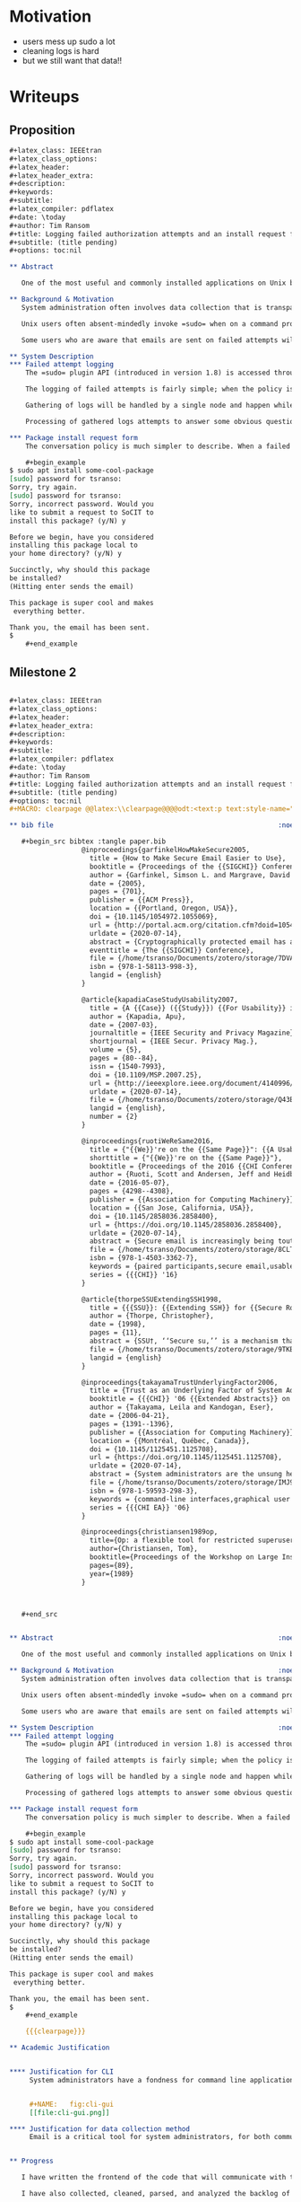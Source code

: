 #+latex_class: article
#+latex_class_options:
#+latex_header:
#+latex_header_extra:
#+description:
#+keywords:
#+subtitle:
#+latex_compiler: pdflatex
#+date: \today
#+author: Tim Ransom
#+STARTUP: hideblocks
#+PROPERTY: header-args:org :comments both :tangle-mode (identity #o444) :mkdirp yes


* Motivation

    - users mess up sudo a lot
    - cleaning logs is hard
    - but we still want that data!!

* Writeups
** Proposition
   #+begin_src org :tangle /tmp/proposition.org
,#+latex_class: IEEEtran
,#+latex_class_options:
,#+latex_header:
,#+latex_header_extra:
,#+description:
,#+keywords:
,#+subtitle:
,#+latex_compiler: pdflatex
,#+date: \today
,#+author: Tim Ransom
,#+title: Logging failed authorization attempts and an install request form using the sudo plugin API
,#+subtitle: (title pending)
,#+options: toc:nil

,** Abstract

   One of the most useful and commonly installed applications on Unix based systems is the utility =sudo=. This application is critical for live maintenance and highly configurable to fit the requirements of any system. In particular =sudo= has implemented a plugin system allows administrators to add their own functionality. We use this API to log the failed attempts of users and produce metrics for administrator review. 

,** Background & Motivation
   System administration often involves data collection that is transparent to the system users. The amount of resources used in the execution of their applications, the times and locations where resources are most accessed, and additional privileges requested for the execution are examples of potentially useful data points. There is a common access point for escalated privileges, namely the =sudo= application. 

   Unix users often absent-mindedly invoke =sudo= when on a command prompt attempting to install software, access files, or use additional resources (eg run a webserver). Many system administrators have enabled an automated email to be sent on a failed attempt but simply ignore the message. The amount of information in each message is too low and difficult to contextualize to warrant the attention of the busy and wonderful systems staff. This motivates an application to aggregate and present this information rather than inundate email with every data point. 

   Some users who are aware that emails are sent on failed attempts will intentionally spam attempts in order to gain the attention of the systems staff. These users are likely to forgo this practice when the time penalty for it is raised. The =sudo= plugin API allows a 'conversation' with the user when a failed login attempt requesting a package install has been parsed. Asking if the user wants to fill out a form can make the user feel more heard in their request and save unneeded emails.

,** System Description
,*** Failed attempt logging
    The =sudo= plugin API (introduced in version 1.8) is accessed through either a compiled dynamic shared object or through statically compiling the policy into the =sudo= binary itself. Testing and deployment of this logging and install form policy will be handled through the shared object route for ease of deployment. 
   
    The logging of failed attempts is fairly simple; when the policy is activated a message is logged and then gathered nightly to be processed. The logging has two possibilities - either in a local, encrypted, temporary file which would be simple to implement or through a dbus access to journald which would be more efficient. 

    Gathering of logs will be handled by a single node and happen while resource requirements are low in order to not bother the users. Frequent gatherings would help prevent data loss and processing of logs is not needed on every gathering.

    Processing of gathered logs attempts to answer some obvious questions. Which commands are most commonly executed with =sudo=? Are some packages requested on certain hardware stacks more than others (ie are GPU related packages being asked for)? Simple questions can be answered with a generated text document, which is packaged in an email and sent to the system administration staff.

,*** Package install request form
    The conversation policy is much simpler to describe. When a failed attempt to use =sudo= to install a package with =apt= or equivalent tool is detected, the conversation is triggered. An example session is shown below, newlines have been added for clarity. The response will be packaged in an email and sent to the systems staff for consideration.

    ,#+begin_example
$ sudo apt install some-cool-package
[sudo] password for tsranso: 
Sorry, try again.
[sudo] password for tsranso: 
Sorry, incorrect password. Would you 
like to submit a request to SoCIT to 
install this package? (y/N) y

Before we begin, have you considered 
installing this package local to 
your home directory? (y/N) y

Succinctly, why should this package 
be installed? 
(Hitting enter sends the email)

This package is super cool and makes
 everything better.

Thank you, the email has been sent.
$
    ,#+end_example
   #+end_src

** Milestone 2
   #+begin_src org :tangle milestone2.org

,#+latex_class: IEEEtran
,#+latex_class_options:
,#+latex_header:
,#+latex_header_extra:
,#+description:
,#+keywords:
,#+subtitle:
,#+latex_compiler: pdflatex
,#+date: \today
,#+author: Tim Ransom
,#+title: Logging failed authorization attempts and an install request form using the sudo plugin API (milestone)
,#+subtitle: (title pending)
,#+options: toc:nil
,#+MACRO: clearpage @@latex:\\clearpage@@@@odt:<text:p text:style-name="PageBreak"/>@@

,** bib file                                                        :noexport:

   ,#+begin_src bibtex :tangle paper.bib
                  @inproceedings{garfinkelHowMakeSecure2005,
                    title = {How to Make Secure Email Easier to Use},
                    booktitle = {Proceedings of the {{SIGCHI}} Conference on {{Human}} Factors in Computing Systems  - {{CHI}} '05},
                    author = {Garfinkel, Simson L. and Margrave, David and Schiller, Jeffrey I. and Nordlander, Erik and Miller, Robert C.},
                    date = {2005},
                    pages = {701},
                    publisher = {{ACM Press}},
                    location = {{Portland, Oregon, USA}},
                    doi = {10.1145/1054972.1055069},
                    url = {http://portal.acm.org/citation.cfm?doid=1054972.1055069},
                    urldate = {2020-07-14},
                    abstract = {Cryptographically protected email has a justly deserved reputation of being difficult to use. Based on an analysis of the PEM, PGP and S/MIME standards and a survey of 470 merchants who sell products on Amazon.com, we argue that the vast majority of Internet users can start enjoying digitally signed email today. We present suggestions for the use of digitally signed mail in e-commerce and simple modifications to webmail systems that would significantly increase integrity, privacy and authorship guarantees that those systems make. We then show how to use the S/MIME standard to extend such protections Internet-wide. Finally, we argue that software vendors must make minor changes to the way that mail clients store email before unsophisticated users can safely handle mail that is sealed with encryption.},
                    eventtitle = {The {{SIGCHI}} Conference},
                    file = {/home/tsranso/Documents/zotero/storage/7DVA5S4W/Garfinkel et al. - 2005 - How to make secure email easier to use.pdf},
                    isbn = {978-1-58113-998-3},
                    langid = {english}
                  }

                  @article{kapadiaCaseStudyUsability2007,
                    title = {A {{Case}} ({{Study}}) {{For Usability}} in {{Secure Email Communication}}},
                    author = {Kapadia, Apu},
                    date = {2007-03},
                    journaltitle = {IEEE Security and Privacy Magazine},
                    shortjournal = {IEEE Secur. Privacy Mag.},
                    volume = {5},
                    pages = {80--84},
                    issn = {1540-7993},
                    doi = {10.1109/MSP.2007.25},
                    url = {http://ieeexplore.ieee.org/document/4140996/},
                    urldate = {2020-07-14},
                    file = {/home/tsranso/Documents/zotero/storage/Q43BHN7Q/Kapadia - 2007 - A Case (Study) For Usability in Secure Email Commu.pdf},
                    langid = {english},
                    number = {2}
                  }

                  @inproceedings{ruotiWeReSame2016,
                    title = {"{{We}}'re on the {{Same Page}}": {{A Usability Study}} of {{Secure Email Using Pairs}} of {{Novice Users}}},
                    shorttitle = {"{{We}}'re on the {{Same Page}}"},
                    booktitle = {Proceedings of the 2016 {{CHI Conference}} on {{Human Factors}} in {{Computing Systems}}},
                    author = {Ruoti, Scott and Andersen, Jeff and Heidbrink, Scott and O'Neill, Mark and Vaziripour, Elham and Wu, Justin and Zappala, Daniel and Seamons, Kent},
                    date = {2016-05-07},
                    pages = {4298--4308},
                    publisher = {{Association for Computing Machinery}},
                    location = {{San Jose, California, USA}},
                    doi = {10.1145/2858036.2858400},
                    url = {https://doi.org/10.1145/2858036.2858400},
                    urldate = {2020-07-14},
                    abstract = {Secure email is increasingly being touted as usable by novice users, with a push for adoption based on recent concerns about government surveillance. To determine whether secure email is ready for grassroots adoption, we employ a laboratory user study that recruits pairs of novice users to install and use several of the latest systems to exchange secure messages. We present both quantitative and qualitative results from 25 pairs of novice users as they use Pwm, Tutanota, and Virtru. Participants report being more at ease with this type of study and better able to cope with mistakes since both participants are "on the same page". We find that users prefer integrated solutions over depot-based solutions, and that tutorials are important in helping first-time users. Hiding the details of how a secure email system provides security can lead to a lack of trust in the system. Participants expressed a desire to use secure email, but few wanted to use it regularly and most were unsure of when they might use it.},
                    file = {/home/tsranso/Documents/zotero/storage/8CLT8H66/Ruoti et al. - 2016 - We're on the Same Page A Usability Study of Sec.pdf},
                    isbn = {978-1-4503-3362-7},
                    keywords = {paired participants,secure email,usable security,user study},
                    series = {{{CHI}} '16}
                  }

                  @article{thorpeSSUExtendingSSH1998,
                    title = {{{SSU}}: {{Extending SSH}} for {{Secure Root Administration}}},
                    author = {Thorpe, Christopher},
                    date = {1998},
                    pages = {11},
                    abstract = {SSU†, ‘‘Secure su,’’ is a mechanism that uses SSH [Ylonen] to provide the security for distributing access to privileged operations. Its features include both shell or per-command access, a password for each user that is distinct from the login password and easily changed, and high portability. By installing SSU, administrators build a solid infrastructure for using SSH for improving security in other areas, such as file distribution and revision control.},
                    file = {/home/tsranso/Documents/zotero/storage/9TKBUWTG/Thorpe - 1998 - SSU Extending SSH for Secure Root Administration.pdf},
                    langid = {english}
                  }

                  @inproceedings{takayamaTrustUnderlyingFactor2006,
                    title = {Trust as an Underlying Factor of System Administrator Interface Choice},
                    booktitle = {{{CHI}} '06 {{Extended Abstracts}} on {{Human Factors}} in {{Computing Systems}}},
                    author = {Takayama, Leila and Kandogan, Eser},
                    date = {2006-04-21},
                    pages = {1391--1396},
                    publisher = {{Association for Computing Machinery}},
                    location = {{Montréal, Québec, Canada}},
                    doi = {10.1145/1125451.1125708},
                    url = {https://doi.org/10.1145/1125451.1125708},
                    urldate = {2020-07-14},
                    abstract = {System administrators are the unsung heroes of the information age, working behind the scenes to configure, maintain, and troubleshoot the computer infrastructure that underlies much of modern life. While Graphical User Interfaces (GUIs) are being offered as system administration tools, they mostly continue to use Command-Line Interfaces (CLIs). Based on an extensive survey of system administrators, we provide insights regarding this preference, analyze why many of these power users perceive CLIs as more effective than GUIs, and discuss findings as supported by observations from our parallel field studies. Our analysis indicates that cognition-based trust and monitoring play major roles in the interface preference for CLIs vs. GUIs. We also propose next steps for further exploration of trust in human-computer interfaces.},
                    file = {/home/tsranso/Documents/zotero/storage/IMJ9ABFV/Takayama and Kandogan - 2006 - Trust as an underlying factor of system administra.pdf},
                    isbn = {978-1-59593-298-3},
                    keywords = {command-line interfaces,graphical user interfaces,system administration,trust},
                    series = {{{CHI EA}} '06}
                  }

                  @inproceedings{christiansen1989op,
                    title={Op: a flexible tool for restricted superuser access},
                    author={Christiansen, Tom},
                    booktitle={Proceedings of the Workshop on Large Installation Systems Administration III (USENIX Association: Berkeley, CA)},
                    pages={89},
                    year={1989}
                  }



   ,#+end_src


,** Abstract                                                        :noexport:

   One of the most useful and commonly installed applications on Unix based systems is the utility =sudo=. This application is critical for live maintenance and highly configurable to fit the requirements of any system. In particular =sudo= has implemented a plugin system allows administrators to add their own functionality. We use this API to log the failed attempts of users and produce metrics for administrator review. 

,** Background & Motivation                                         :noexport:
   System administration often involves data collection that is transparent to the system users. The amount of resources used in the execution of their applications, the times and locations where resources are most accessed, and additional privileges requested for the execution are examples of potentially useful data points. There is a common access point for escalated privileges, namely the =sudo= application. 

   Unix users often absent-mindedly invoke =sudo= when on a command prompt attempting to install software, access files, or use additional resources (eg run a webserver). Many system administrators have enabled an automated email to be sent on a failed attempt but simply ignore the message. The amount of information in each message is too low and difficult to contextualize to warrant the attention of the busy and wonderful systems staff. This motivates an application to aggregate and present this information rather than inundate email with every data point. 

   Some users who are aware that emails are sent on failed attempts will intentionally spam attempts in order to gain the attention of the systems staff. These users are likely to forgo this practice when the time penalty for it is raised. The =sudo= plugin API allows a 'conversation' with the user when a failed login attempt requesting a package install has been parsed. Asking if the user wants to fill out a form can make the user feel more heard in their request and save unneeded emails.

,** System Description                                              :noexport:
,*** Failed attempt logging
    The =sudo= plugin API (introduced in version 1.8) is accessed through either a compiled dynamic shared object or through statically compiling the policy into the =sudo= binary itself. Testing and deployment of this logging and install form policy will be handled through the shared object route for ease of deployment. 
   
    The logging of failed attempts is fairly simple; when the policy is activated a message is logged and then gathered nightly to be processed. The logging has two possibilities - either in a local, encrypted, temporary file which would be simple to implement or through a dbus access to journald which would be more efficient. 

    Gathering of logs will be handled by a single node and happen while resource requirements are low in order to not bother the users. Frequent gatherings would help prevent data loss and processing of logs is not needed on every gathering.

    Processing of gathered logs attempts to answer some obvious questions. Which commands are most commonly executed with =sudo=? Are some packages requested on certain hardware stacks more than others (ie are GPU related packages being asked for)? Simple questions can be answered with a generated text document, which is packaged in an email and sent to the system administration staff.

,*** Package install request form
    The conversation policy is much simpler to describe. When a failed attempt to use =sudo= to install a package with =apt= or equivalent tool is detected, the conversation is triggered. An example session is shown below, newlines have been added for clarity. The response will be packaged in an email and sent to the systems staff for consideration.

    ,#+begin_example
$ sudo apt install some-cool-package
[sudo] password for tsranso: 
Sorry, try again.
[sudo] password for tsranso: 
Sorry, incorrect password. Would you 
like to submit a request to SoCIT to 
install this package? (y/N) y

Before we begin, have you considered 
installing this package local to 
your home directory? (y/N) y

Succinctly, why should this package 
be installed? 
(Hitting enter sends the email)

This package is super cool and makes
 everything better.

Thank you, the email has been sent.
$
    ,#+end_example

    {{{clearpage}}}

,** Academic Justification


,**** Justification for CLI
     System administrators have a fondness for command line applications. Takayama et al found that CLI interfaces significantly outrank GUI interfaces in trustworthiness, reliability, robustness, accuracy, and likeability cite:takayamaTrustUnderlyingFactor2006. These results are shown in figure [[fig:cli-gui]], and show that the general trend of system administrators favoring CLI. This gives us motivation to stick to the traditional text based interface for the development of our sudo plugin. Historical alternatives to Cortisans sudo such as Yahoo's ssu cite:thorpeSSUExtendingSSH1998 or Tom Christiansen's op cite:christiansen1989op also featured command line based interfaces despite the prevelance of GUI's at their respective times of development and adoption.


     ,#+NAME:   fig:cli-gui
     [[file:cli-gui.png]]

,**** Justification for data collection method
     Email is a critical tool for system administrators, for both communication with users and with aggrigating and reporting system information. Look no further than the immense amount of work cite:ruotiWeReSame2016,garfinkelHowMakeSecure2005,kapadiaCaseStudyUsability2007 already present in the security of these messages for their importance to system administrators and the world at large. 


,** Progress

   I have written the frontend of the code that will communicate with the user. The source code for this can be found at the end of this document in the appendix. This also parses their justification for request to a system command to send the email. This format has been tested on the ada machines part of the SoC public lab. This program will be invoked by the sudo plugin, or integrated into the sudo API. 

   I have also collected, cleaned, parsed, and analyzed the backlog of fail authorization attempts from my Clemon email account. This generated a database of about 1200 attempts to generate past reports from. Of which over 500 include attempts to use the advanced package tool. Graphs of this data have not been generated but the entries are prepared.

   There are a small number of 'moving parts' in this plugin, so the testing primarily consists of witnessing the functionality of the code. Some safety measures are put in place to ensure obvious issues like lack of data do not cause problems; however it should be noted that this application while useful is not necessary for the function of the system. For this reason the testing will be limited to good coding standards rather than full verification and validation required for needed features.

,** Challenges
   
   The sudo API (like many open source projects) lacks clear documentation to specify an entry point for writing a plugin. The script for information gathering is complete but the invocation as a sudo hook has yet to be added. It is likely this will be the most difficult part of this project as the example plugins in the mercurial repository are tightly coupled with the sudo source code. 

,** Bibliography
   bibliographystyle:unsrt
   bibliography:paper.bib

,** Appendix

,*** Frontend source code
    ,#+begin_src C :tangle /tmp/form.c
#include <stdio.h>
#include <ctype.h>
#include <stdlib.h>
#include <string.h>

int ask_yn_question(char * question) {
  
  char answer[8]; // memory is cheap, spring for the extra few bytes for extra cache speed ;)
  printf("%s (yN) ", question);
  scanf("%s", &answer);
  
  // for ( ; *answer; ++answer) *answer = tolower(*answer);
  for(int i = 0; answer[i]; i++){
    answer[i] = tolower(answer[i]);
  }
  
  return strcmp(answer, "yes") || strcmp(answer, "y");
}

int get_install_justification(char * justification) {
  printf("Succinctly, why should this package be installed?\n");
  printf("(Hitting enter sends the email, C-c to quit, you have one tweet of space (280 chars))\n\n");
  scanf("%s", justification);
}

int send_request_email(char * justification) {
  // the user gets 280 characters, the command needs 60
  char mail_command[340] = "mail -s 'request for program install' tsranso@clemson.edu <<< '"; 
  
  strcat(mail_command, justification);
  strcat(mail_command, "'");
  printf("%s\n", mail_command);
  printf("email, has been sent :)\n");
  return 0;
}

int main(){
  int response;
  response = 
    ask_yn_question("Would you like to submit a request to SoCIT to install this package?");
  if (!response) exit(0);

  response = ask_yn_question("Before we begin, have you considered \
installing this package local to your home directory?");
  if (!response) exit(0);

  char justification[280]; // the length of one tweet
  get_install_justification(justification);

  return send_request_email(justification);
}
    ,#+end_src

,*** Sending an email with bash
    ,#+begin_src bash :dir /ssh:access:/home/tsranso
mail -s 'test message subject' tsranso@clemson.edu <<< 'message body'
    ,#+end_src


   #+end_src

** Final Paper

   #+begin_src org :comments link :tangle paper.org :tangle-mode (identity #o600)
,#+latex_class: acmart
,#+latex_class_options: [sigplan,screen]
,#+latex_header:
,#+latex_header_extra:
,#+description:
,#+keywords:
,#+subtitle:
,#+latex_compiler: pdflatex
,#+date: \today
,#+title: Sudo log scraping daemon and request form
,#+options: toc:nil title:nil author:nil
,#+MACRO: color @@html:<span style="color: $1">$2</span>@@@@latex:\textcolor{$1}{$2}@@@@odt:<text:span text:style-name="$1">$2</text:span>@@
,#+MACRO: comment

,#+begin_export latex
\begin{abstract}

  Interactions of the users with the system itself can be an excellent source of knowledge regarding their requirements and desires. The sudo utility is a widely adopted permission authorization utility, included on the vast majority of Unix and Unix-like operating systems. In this work we extend the sudo application to include a front facing request form for application installation and scrape sudo logs to present information to the system administrators in a way that is easy to interpret, parse, and extend.
  
\end{abstract}

\author{Tim Ransom}
\email{tsranso@clemson.edu}
\affiliation{
  \institution{Clemson University}
  \city{Clemson}
  \state{South Carolina}
}
\maketitle
,#+end_export
,* Introduction

  System administration is a tedious and often difficult career within the information technology sector. Typical bureaucratic issues such as under-funding, understaffing, overextending are common sights for sysadmins, leading many to judiciously allocate their time to the most critical issues of the day. For this reason many sysadmins automate every process they can, gathering latent information into aggrigated forms for explicit review is a valuable use of time for a systems department. We have produced a system to procure, process, and present data regarding what users are trying to install (without permission).

,* Background
,** Privilege escalation applications

   Over the years there have been many applications and systems to manage user privileges over a system. Some implementations of note include Yahoo's ssu application cite:thorpeSSUExtendingSSH1998, userv from the GNU project cite:UservUserServices and recently doas from the OpenBSD community cite:holsteinNholsteinOpenDoas2020. Sudo has become the standard application as it fits the vast majority of administration needs, is stable, and has been in circulation since 1980.

   As all of these applications allow for users to cause damage to the system they all share a focus on the security of their code. Sudo has implemented a plugin system to allow users to extend to fit their use cases cite:SudoSCALE9xPdf
,** Linux logging systems

   Linux has two logging systems in common use, often running concurrently. Journald is the modern logging option being a part of the systemd infrastructure. It typically stores it logs in a compressed binary format that is accessed by the journalctl utility. The syslog logging system is significantly older than journald and store it's logs as plaintext files which are then compressed once a significant amount has been accumulated. 

   Sudo makes heavy use of the syslog logging option, likely because it predates journald by several decades, is well integrated into standard C libraries, and is a well adopted convention. Logs output by syslog invocations are typically output to the =/var/log= directory, and modern sudo releases are printing specifically to =/var/log/auth= as specified in it's default configuration.

,** Sysadmin preferences

   System administrators have a deep appreciation for command line applications. They consistently race higher than graphical interfaces in terms of trustworthiness, reliability, robustness, accuracy, and likability cite:takayamaTrustUnderlyingFactor2006. These results are shown in figure [[fig:cli-gui]], and show a general trend of system administrators favoring command line. In particular we would like to draw attention to the robustness and reliability results. Being able to quickly rework existing tools to answer new questions is a hallmark of effective sysadmins, which is the direct application of robust/reliable applications.

     ,#+NAME:   fig:cli-gui
     [[file:cli-gui.png]]

     For similar reasons to command line interfaces, email is often a tool of choice for administrators. In addition to the direct line of communication to users it provides email is very commonly applied to produce system health reports generated by remote scripts. These plaintext messages can be processed with the same tools as any other text analyzer. 

,* Development goals
  
,** Ease of Use and Extension
   In order to be a genuinely useful tool, it must operate mostly independent of administrator action. There is a bounty of thoroughly tested and trusted applications to construct our application from, and the source code can be constructed from commonly understood tools should it need modified. Documentation is included as part of the literate programming style to aid an administrator understand the inner workings without an elder sage to help them.

,** Ease of Integration and Deployment
   
   Scripts and daemons of all sizes include install scripts that place executable in known locations and verify library locations. We include one as well, which is integrated into the literate document described further in section [[*Literate style programming]].

,* Methodology and Design

,** Client server design
   
   For our purposes the server is just any computer able to connect via ssh to all the machines to be monitored. The logs are pulled from the client machines over an ssh command and collated into a plaintext file for database storage. Security of the logs is relegated to the file permissions of ordinary Unix systems - the administrator may share the file if they choose but they must change the permissions themselves.
   
   The clients here have a small utility copied into any directory in the global =$PATH= variable which we have named =socit-request-form=. This asks the user two questions: (1) if they would like to request some software to be installed and (2) if they have attempted to install this package locally. These questions are to establish that the user is aware of what they are doing and have at least thought about an alternative to use their requested software without needing assistance. A micro change to the sudoers plugin has also been made; such that when a failed sudo attempt is processed the system tells the user about the existence of the =socit-request-form=. We are attempting to illuminate the appropriate steps to installing or requesting software without opening these utilities to abuse.

,** A preference for standard tools

   For the log gathering, there is a preference to use commonly installed tools from the Ubuntu repositories. It is not a far stretch to say that the utilities =ssh= and =grep= are installed, which are the only two tools (with some shell piping) required to gather the logs over the network. Once the report is generated there is one final call to =mail= to send the message to the =socit@clemson.edu= mailing list.

   While scripting languages like shell can often be the best tool for collecting and organizing text, data processing is increasingly being done in Python. Note that all text processing could be done in a combination of awk and sed, but Python is currently a more used language and has powerful functional features such as filter and map.

   The C programming language was chosen to implement the application install request form. This is not an application that users need to see the inner workings of and produces a small binary size to minimize network copy time and disk usage. The compilation and distribution of this executable is handled as part of the shell installation script.
   
,* Implementation
,** Literate style programming
   
   Literate programming cite:knuthLiterateProgramming1984 has quitely been resurgent in computer science literature in the last few years cite:keryStoryNotebookExploratory2018. Advantages of the literate style include integrated documentation in plain (not source code) language, inter-language interoperability, and critically for our application - reproducibility cite:schulte_MultiLanguageComputingEnvironment2012. We make use of the same org mode emacs package described in the work by Schulte et al in order to leverage these advantages and neatly describe the process of constructing the project. (In fact this very document is part of that org mode file.)

,** Platform notes
   This application is directly intended for the School of Computing at Clemson University. As such the target platform is the long term support version 18.04 of Ubuntu, this informs us to the location of logs, the content of log entries, and the supported build options for the application install request form. The sudo install on our School of Computing machines is generally standard, version 1.8.16, with the one notable exception of an additional PAM module to enable two factor authentication. 

,* Results

  The source code (in the lovely literate style) can be cloned from a git repository at https://github.com/ransomts/6240.git, note that this does not include the backlog of Clemson user data. The output of the described system is quoted below, we present a section of the generated package install report that is emailed to the system administration and a sample interaction with the package install request form. 

  As with any software project, there should be a mention of the efficiency and possible bottlenecks in the developed systems. As the logs are accumulated over time on the server, the Python script to generate the report will eventually slow down. However this would require several orders of magnitude more logs than is reasonable to be generated by the users of the School of Computing hardware.

,** Display section of generated email

   Below is an excerpt from the report generated by the Python script. Initial data was mined from the backlog of emails sent by sudo from 2018-2020. There are several classes of machines in use with different hardware stacks at Clemson. Being able to determine which packages are being requested for each class is a useful data set for staff to determine what to focus on.
   
   ,#+begin_verse
  total logs: 1244
  requests for installs: 416

  Most requested packages for all machines
  Most requested logs, and how many times they were asked for:
  [['xz-utils', 9], ['software-properties-common', 9], ['build-essential', 10], ['atom', 10], ['zip', 12], ['unzip', 22]]

  Most requested packages for machine class joey
  Most requested logs, and how many times they were asked for:
  [['build-essential', 5], ['zip', 5], ['software-properties-common', 5], ['valgrind', 6], ['er.run', 6], ['unzip', 15]]
   ,#+end_verse
,** Sudo error message addition

   ,#+begin_verse
tsranso-ubuntu-vm 18:29 ~$ sudo ls /root
Password: 
Sorry, try again.
Password: 
Sorry, try again.
Password: 
sudo: 3 incorrect password attempts, if you would like to request additional resources email socit@clemson.edu or run the command 'socit-request-form'
   ,#+end_verse

,** Display conversation session with user

   ,#+begin_verse
tsranso-ubuntu-vm 17:20 ~$ socit-request-form 
Would you like to submit a request to SoCIT to install this package? (yN) y
Before we begin, have you considered installing this package local to your home directory? (yN) y
Succinctly, why should this package be installed?
(Hitting enter sends the email, C-c to quit, you have one tweet of space (280 chars))

This package is super cool
email, has been sent :)
tsranso-ubuntu-vm 17:20 ~$ 
   ,#+end_verse

,* Conclusions
  We have produced a small bit of source code to aid in a common task for system administrators - keeping up with the user requested packages to install. We note the current state of system administration as a combination of pipelining stable packages and leveraging modern python data processing to archive this. In addition there is a sizable amount of literature on the use of CLI interfaces in system administration  contexts and literate programming to justify our choice in implementation. To end we would like to quote the fourth entry in the Unix philosophy presented by Doug McIlroy cite:BSTJ57JulyAugust1978: "Use tools in preference to unskilled help to lighten a programming task, even if you have to detour to build the tools and expect to throw some of them out after you've finished using them."

,* Bibliography

   bibliographystyle:ACM-Reference-Format
   bibliography:~/Documents/references.bib

,* bib file                                                         :noexport:

   ,#+begin_src bibtex :tangle paper.bib
                  @inproceedings{garfinkelHowMakeSecure2005,
                    title = {How to Make Secure Email Easier to Use},
                    booktitle = {Proceedings of the {{SIGCHI}} Conference on {{Human}} Factors in Computing Systems  - {{CHI}} '05},
                    author = {Garfinkel, Simson L. and Margrave, David and Schiller, Jeffrey I. and Nordlander, Erik and Miller, Robert C.},
                    date = {2005},
                    pages = {701},
                    publisher = {{ACM Press}},
                    location = {{Portland, Oregon, USA}},
                    doi = {10.1145/1054972.1055069},
                    url = {http://portal.acm.org/citation.cfm?doid=1054972.1055069},
                    urldate = {2020-07-14},
                    abstract = {Cryptographically protected email has a justly deserved reputation of being difficult to use. Based on an analysis of the PEM, PGP and S/MIME standards and a survey of 470 merchants who sell products on Amazon.com, we argue that the vast majority of Internet users can start enjoying digitally signed email today. We present suggestions for the use of digitally signed mail in e-commerce and simple modifications to webmail systems that would significantly increase integrity, privacy and authorship guarantees that those systems make. We then show how to use the S/MIME standard to extend such protections Internet-wide. Finally, we argue that software vendors must make minor changes to the way that mail clients store email before unsophisticated users can safely handle mail that is sealed with encryption.},
                    eventtitle = {The {{SIGCHI}} Conference},
                    file = {/home/tsranso/Documents/zotero/storage/7DVA5S4W/Garfinkel et al. - 2005 - How to make secure email easier to use.pdf},
                    isbn = {978-1-58113-998-3},
                    langid = {english}
                  }

                  @article{kapadiaCaseStudyUsability2007,
                    title = {A {{Case}} ({{Study}}) {{For Usability}} in {{Secure Email Communication}}},
                    author = {Kapadia, Apu},
                    date = {2007-03},
                    journaltitle = {IEEE Security and Privacy Magazine},
                    shortjournal = {IEEE Secur. Privacy Mag.},
                    volume = {5},
                    pages = {80--84},
                    issn = {1540-7993},
                    doi = {10.1109/MSP.2007.25},
                    url = {http://ieeexplore.ieee.org/document/4140996/},
                    urldate = {2020-07-14},
                    file = {/home/tsranso/Documents/zotero/storage/Q43BHN7Q/Kapadia - 2007 - A Case (Study) For Usability in Secure Email Commu.pdf},
                    langid = {english},
                    number = {2}
                  }

                  @inproceedings{ruotiWeReSame2016,
                    title = {"{{We}}'re on the {{Same Page}}": {{A Usability Study}} of {{Secure Email Using Pairs}} of {{Novice Users}}},
                    shorttitle = {"{{We}}'re on the {{Same Page}}"},
                    booktitle = {Proceedings of the 2016 {{CHI Conference}} on {{Human Factors}} in {{Computing Systems}}},
                    author = {Ruoti, Scott and Andersen, Jeff and Heidbrink, Scott and O'Neill, Mark and Vaziripour, Elham and Wu, Justin and Zappala, Daniel and Seamons, Kent},
                    date = {2016-05-07},
                    pages = {4298--4308},
                    publisher = {{Association for Computing Machinery}},
                    location = {{San Jose, California, USA}},
                    doi = {10.1145/2858036.2858400},
                    url = {https://doi.org/10.1145/2858036.2858400},
                    urldate = {2020-07-14},
                    abstract = {Secure email is increasingly being touted as usable by novice users, with a push for adoption based on recent concerns about government surveillance. To determine whether secure email is ready for grassroots adoption, we employ a laboratory user study that recruits pairs of novice users to install and use several of the latest systems to exchange secure messages. We present both quantitative and qualitative results from 25 pairs of novice users as they use Pwm, Tutanota, and Virtru. Participants report being more at ease with this type of study and better able to cope with mistakes since both participants are "on the same page". We find that users prefer integrated solutions over depot-based solutions, and that tutorials are important in helping first-time users. Hiding the details of how a secure email system provides security can lead to a lack of trust in the system. Participants expressed a desire to use secure email, but few wanted to use it regularly and most were unsure of when they might use it.},
                    file = {/home/tsranso/Documents/zotero/storage/8CLT8H66/Ruoti et al. - 2016 - We're on the Same Page A Usability Study of Sec.pdf},
                    isbn = {978-1-4503-3362-7},
                    keywords = {paired participants,secure email,usable security,user study},
                    series = {{{CHI}} '16}
                  }

                  @article{thorpeSSUExtendingSSH1998,
                    title = {{{SSU}}: {{Extending SSH}} for {{Secure Root Administration}}},
                    author = {Thorpe, Christopher},
                    date = {1998},
                    pages = {11},
                    abstract = {SSU†, ‘‘Secure su,’’ is a mechanism that uses SSH [Ylonen] to provide the security for distributing access to privileged operations. Its features include both shell or per-command access, a password for each user that is distinct from the login password and easily changed, and high portability. By installing SSU, administrators build a solid infrastructure for using SSH for improving security in other areas, such as file distribution and revision control.},
                    file = {/home/tsranso/Documents/zotero/storage/9TKBUWTG/Thorpe - 1998 - SSU Extending SSH for Secure Root Administration.pdf},
                    langid = {english}
                  }

                  @inproceedings{takayamaTrustUnderlyingFactor2006,
                    title = {Trust as an Underlying Factor of System Administrator Interface Choice},
                    booktitle = {{{CHI}} '06 {{Extended Abstracts}} on {{Human Factors}} in {{Computing Systems}}},
                    author = {Takayama, Leila and Kandogan, Eser},
                    date = {2006-04-21},
                    pages = {1391--1396},
                    publisher = {{Association for Computing Machinery}},
                    location = {{Montréal, Québec, Canada}},
                    doi = {10.1145/1125451.1125708},
                    url = {https://doi.org/10.1145/1125451.1125708},
                    urldate = {2020-07-14},
                    abstract = {System administrators are the unsung heroes of the information age, working behind the scenes to configure, maintain, and troubleshoot the computer infrastructure that underlies much of modern life. While Graphical User Interfaces (GUIs) are being offered as system administration tools, they mostly continue to use Command-Line Interfaces (CLIs). Based on an extensive survey of system administrators, we provide insights regarding this preference, analyze why many of these power users perceive CLIs as more effective than GUIs, and discuss findings as supported by observations from our parallel field studies. Our analysis indicates that cognition-based trust and monitoring play major roles in the interface preference for CLIs vs. GUIs. We also propose next steps for further exploration of trust in human-computer interfaces.},
                    file = {/home/tsranso/Documents/zotero/storage/IMJ9ABFV/Takayama and Kandogan - 2006 - Trust as an underlying factor of system administra.pdf},
                    isbn = {978-1-59593-298-3},
                    keywords = {command-line interfaces,graphical user interfaces,system administration,trust},
                    series = {{{CHI EA}} '06}
                  }

                  @inproceedings{christiansen1989op,
                    title={Op: a flexible tool for restricted superuser access},
                    author={Christiansen, Tom},
                    booktitle={Proceedings of the Workshop on Large Installation Systems Administration III (USENIX Association: Berkeley, CA)},
                    pages={89},
                    year={1989}
                  }



   ,#+end_src
   #+end_src

* Initial Data

This has been scraped from my email logs of sudo requests, courtesy of mbsync which I use to locally work with my gmail maildirs.

  #+name: raw-data
  #+begin_src bash :results drawer
grep -r COMMAND ~/.emacs.d/Maildir/tsranso/Automated/security\ information/cur/ > /home/tsranso/sudo-logs/log-db.cur
  #+end_src

* Client code

  Code that is run on the client machine is very minimal. The sudo logs already have what we want but we do want to give them a little [[*socit request form][utility]] to email easier and [[*Sudo policy modification][modify the sudo failure prompt]] to tell them about it.

** Client code
   
*** Sudo policy modification

A small edit has been made to the sudo plugin [[file:sudo/plugins/sudoers/logging.c::"%u incorrect password attempts, if you would like to request additional resources email socit@clemson.edu or run the command 'socit-request-form'", tries), tries));][sudoers]]. This source tree can be installed with the traditional ./configure && make -j && sudo make install to try out. Note that the executable is installed to [[/usr/local/bin/]] so verify it's the correct sudo executable you want.

*** socit request form

    We do not have as strict of security needs as the official sudo repo, so an external executable to communicate with the user is sufficient.

**** source code

   #+begin_src C :tangle socit-request-form.c
#include <stdio.h>
#include <ctype.h>
#include <stdlib.h>
#include <string.h>

int ask_yn_question(char * question) {
  
  char answer[3]; // memory is cheap, spring for the extra two bytes
  printf("%s (yN) ", question);
  scanf("%s", &answer);
  
  // for ( ; *answer; ++answer) *answer = tolower(*answer);
  for(int i = 0; answer[i]; i++){
    answer[i] = tolower(answer[i]);
  }
  
  return strcmp(answer, "yes") || strcmp(answer, "y");
}

int get_install_justification(char * justification) {
  printf("Succinctly, why should this package be installed?\n");
  printf("(Hitting enter sends the email, C-c to quit, you have one tweet of space (280 chars))\n\n");
  scanf("%s", justification);
}

int send_request_email(char * justification) {
  // the user gets 280 characters, the command needs 60
  char mail_command[340] = "mail -s 'request for program install' socit@clemson.edu <<< '"; 
  
  // strcpy(mail_command, "mail -s 'request for program install' socit@clemson.edu <<< ");
  strcat(mail_command, justification);
  strcat(mail_command, "'");
  // printf("%s\n", mail_command);
  int status = system(mail_command);
  printf("email, has been sent :)\n");
  return status;
}

int main(){
  int response;
  response = ask_yn_question("Would you like to submit a request to SoCIT to install this package?");
  //printf("%d\n", response);
  // if (response != 0) exit(0);

  response = ask_yn_question("Before we begin, have you considered installing this package local to your home directory?");
  //printf("%d\n", response);
  /// if (response != 0) exit(0);

  char justification[280]; // the length of one tweet
  get_install_justification(justification);

  return send_request_email(justification);
}
   #+end_src

**** Deployment

     Be sure to tangle first

   #+begin_src bash :dir /sudo:: :tangle deploy-form.sh
gcc socit-request-form.c -o socit-request-form
cp socit-request-form 
chmod a+x /usr/local/bin/socit-request-form
rm socit-request-form
echo 'finished'
   #+end_src

   #+RESULTS:
   : finished

** Collect sudo logs
Sudo is already logging the failed attempts and what the users were trying to do.

[[file:/var/log/auth.log::Jul 20 11:45:20 tsranso-ubuntu-vm sudo: tsranso : 3 incorrect password attempts ; TTY=pts/0 ; PWD=/var/log ; USER=root ; COMMAND=/usr/bin/ls][an example log entry]]

Note that when the server asks the machines for their sudo logs they are prefaced with the machine name.

This is the section of code that is sent over an ssh request to gather the logs, cross check with [[collection-log][collection-log]] to verify use case.

  #+begin_src bash :results output
echo 'not_my_real_password' | sudo -S grep 'sudo' /var/log/auth.log* 2>/dev/null
  #+end_src

* Sever daemon

** Server code
*** Collect logs and add to database
    
  #+name: collection-log
  #+begin_src bash :results output :tangle ransom-pull-logs-mail-report.sh :shebang /bin/bash
db_file=/home/tsranso/sudo-logs/log-db.cur
tims_password=not_really_my_password

if [ -f $db_file ]; then
    cat log-db* > log-db-archive
fi

function ask_machines() {
    for i in $(seq 1 18); do ssh ada$i     "echo $tims_password | sudo -S grep 'sudo' /var/log/auth.log* 2>/dev/null"; done
    for i in $(seq 1 35); do ssh babbage$i "echo $tims_password | sudo -S grep 'sudo' /var/log/auth.log* 2>/dev/null"; done
    for i in $(seq 1 21); do ssh joey$i    "echo $tims_password | sudo -S grep 'sudo' /var/log/auth.log* 2>/dev/null"; done
    for i in $(seq 1 20); do ssh cerf$i    "echo $tims_password | sudo -S grep 'sudo' /var/log/auth.log* 2>/dev/null"; done
    for i in $(seq 1 5);  do ssh titan$i   "echo $tims_password | sudo -S grep 'sudo' /var/log/auth.log* 2>/dev/null"; done
}

function add_logs_to_db () {
    ask_machines | grep -e 'user NOT in sudoers' -e 'install' >> $db_file
}

add_logs_to_db

mail -s 'sudo report' tsranso@clemson.edu < $(python3 parse-sudo-db.py)
  #+end_src

*** process logs

    This raw data was gathered from the backlog of sudo emails already in my gmail
    #+INCLUDE: "private-data.org"

  #+NAME: parse-sudo-logs
  #+begin_src python :tangle parse-sudo-db.py :results output :shebang "#!/usr/bin/env python3" :cache yes :noweb no-export

<<rawData>>

# an example entry:
#   /home/tsranso/.emacs.d/Maildir/tsranso/Automated/security information/cur/1586536789.200676_9487.tengen,U=1092:2,S:joey4.computing.clemson.edu : Feb 21 21:04:33 : etichen : user NOT in sudoers ; TTY=pts/13 ; PWD=/home/etichen/cpsc2100 ; USER=root ; COMMAND=/usr/bin/apt install sublime-text



import pprint
import re
from string import digits

logs = raw.split("\n")

def make_report (logs):
    def install_request_in_log(log):
        return 'install' in log["command"]
    install_logs = list(filter(install_request_in_log, logs))
    num_install_requests = len(install_logs)
    #print(install_logs)
    print(F"total logs:", (len(logs)))
    print(F"requests for installs:", (num_install_requests))
    print()

    def global_requested_packages(logs):
        def pull_command(log):
            command = ''
            try:
                command = log["command"].split("install")[1].strip()
            except:
                command = ''
            return command

        requested_packages = sorted(list(map(pull_command , logs)))
        for rp in requested_packages:
            if " " in rp:
                requested_packages.remove(rp)
                for p in rp.split(' '):
                    requested_packages.append(p)
        requested_packages = list(filter(None, requested_packages))
        package_counts = [[x,requested_packages.count(x)] for x in set(requested_packages)]

        print("Most requested logs, and how many times they were asked for:")
        print(sorted(package_counts, key=lambda x : x[1])[-6:])
        print()

    print("Most requested packages for all machines")
    global_requested_packages(logs)

    remove_digits = str.maketrans('', '', digits)
    for machine in set(map(lambda x : x["machine"].split(".")[0].translate(remove_digits), install_logs)):
        print("Most requested packages for machine class", machine)
        global_requested_packages(list(filter(lambda x : machine in x["machine"], install_logs)))

    def get_user_stats (logs):
        user_counts = [[user, len(list(filter(lambda x : x["user"] == user, logs)))] for user in set(map(lambda log : log["user"], logs))]
        print("Users with high sudo failures, maybe email them?")
        high_failure_users = list(filter(lambda user_entry : user_entry[1] > 10, sorted(user_counts, key=lambda x : x[1])))
        print(high_failure_users)
        
    get_user_stats(logs)

def processLog(log):
    splitLog = re.split(':|;', log)
    logDict = {}
    try:
        logDict = {
            'command' : splitLog[11].split('=')[1].lower(),
            'date' : F"{splitLog[3]}:{splitLog[4]}:{splitLog[5]}".strip(),
            'user' : splitLog[6].strip(),
            'machine' : splitLog[2].strip(),
            'pwd' : splitLog[9].split('=')[1].strip()
        }
        #        print('good dict')
    except:
        logDict = {}
        #        print('bad dict')
    return logDict

# processed = pool.map(processLog,logs)
# print('yay')
# pprint.pprint(processed[0:3])
processed = list()
for log in logs:
    #pprint.pprint(processLog(log))
    pl = processLog(log)
    if pl:
        processed.append(pl)
        #print(pl)
        #        print(f'{processLog(log)["user"]} {processLog(log)["command"]}')
# print(processed)
make_report(processed)

    
  #+end_src

  #+RESULTS[b4b940d8d124bbcafc286334120af946e2c72ed6]:
  #+begin_example
  total logs: 1244
  requests for installs: 416

  Most requested packages for all machines
  Most requested logs, and how many times they were asked for:
  [['xz-utils', 9], ['software-properties-common', 9], ['build-essential', 10], ['atom', 10], ['zip', 12], ['unzip', 22]]

  Most requested packages for machine class cerf
  Most requested logs, and how many times they were asked for:
  [['nodejs', 2], ['xbacklight', 2], ['simplescreenrecorder', 2], ['flex', 2], ['atom', 2], ['unzip', 2]]

  Most requested packages for machine class babbage
  Most requested logs, and how many times they were asked for:
  [['uncrustify', 1], ['cmake', 1], ['filezilla_3.39.0_x86_64-linux-gnu.tar.bz2', 1], ['libcurl4-openssl-dev', 1], ['software-properties-common', 2], ['linux-tools-common', 2]]

  Most requested packages for machine class melete
  Most requested logs, and how many times they were asked for:
  [['.run', 1]]

  Most requested packages for machine class www
  Most requested logs, and how many times they were asked for:
  [['vim', 1]]

  Most requested packages for machine class joey
  Most requested logs, and how many times they were asked for:
  [['build-essential', 5], ['zip', 5], ['software-properties-common', 5], ['valgrind', 6], ['er.run', 6], ['unzip', 15]]

  Most requested packages for machine class lab
  Most requested logs, and how many times they were asked for:
  [['--kivy', 1], ['python3-tk', 1], ['openvpn', 1], ['git-core', 2], ['-y', 2], ['zfsutils-linux', 2]]

  Most requested packages for machine class warriors
  Most requested logs, and how many times they were asked for:
  [['libncurses-dev', 1], ['samtools', 1]]

  Most requested packages for machine class minion
  Most requested logs, and how many times they were asked for:
  [['xscreensaver', 1], ['xscreensaver-gl-extra', 1], ['xscreensaver-data-extre', 1]]

  Most requested packages for machine class dragon
  Most requested logs, and how many times they were asked for:
  [['zip', 1], ['libav-tools', 1], ['sysinfo', 1], ['nvidia-440', 1], ['zip unzip', 1], ['kazam', 2]]

  Most requested packages for machine class titan
  Most requested logs, and how many times they were asked for:
  [['sox', 1], ['perf', 1]]

  Most requested packages for machine class dpa
  Most requested logs, and how many times they were asked for:
  [['dconf-tools', 1], ['libglfw3-dev', 1], ['build-essential', 1]]

  Most requested packages for machine class chuck
  Most requested logs, and how many times they were asked for:
  [['mbr', 1]]

  Most requested packages for machine class fibonacci
  Most requested logs, and how many times they were asked for:
  [['pulp', 1]]

  Most requested packages for machine class tutor
  Most requested logs, and how many times they were asked for:
  [['python3.6-dev', 1], ['python3.5', 1], ['python3.6-dev libmysqlclient-dev', 1], ['libmysqlclient-dev', 1], ['simplescreenrecorder', 1], ['shutter', 2]]

  Most requested packages for machine class newton
  Most requested logs, and how many times they were asked for:
  [['selectors', 1], ['chmod', 1], ['openvpn', 1], ['sshpass', 2], ['xz-utils', 2], ['slap', 2]]

  Most requested packages for machine class webapp
  Most requested logs, and how many times they were asked for:
  [['chmod', 1], ['ffmpeg', 1]]

  Most requested packages for machine class ada
  Most requested logs, and how many times they were asked for:
  [['virt-viewer', 2], ['python3-tk', 3], ['snapd', 3], ['atom', 4], ['xz-utils', 4], ['qemu', 5]]

  Most requested packages for machine class access
  Most requested logs, and how many times they were asked for:
  [['gcc-arm*', 3], ['gcc', 3], ['unzip', 3], ['gdb', 4], ['bind9', 5], ['zip', 5]]

  Users with high sudo failures, maybe email them?
<<list has been removed for privacy reasons>>
  #+end_example

** Deployment
   Add [[log collection script][collection-log]] to cron job on administrators machine, or run manually from command line. The log archive is dropped into the variable db_file in [[collection-log][collection-log]], which can be grep-ed normally.

* Code segments                                                    :noexport:

** outside executable

** Prompt user for input
   #+begin_src C :tangle /tmp/prompt.c :comments both
#include <stdio.h>

int main(){
  char answer;
  printf("\nWould you like to play? Enter Y or N: \n");
  scanf(" %c", &answer);
  printf("\n answer is %c\n", answer);
  while (answer == 'Y'){

    printf("Success!");

    printf("\nDo you want to play again? Y or N: \n");

    scanf(" %c", &answer);
    printf("\n answer is %c\n", answer);

  }
  printf("GoodBye!");
  return 0;
}
   #+end_src

   #+begin_src sh :dir /tmp :results verbatim :comments both
gcc -o prompt prompt.c
./prompt <<< 'y'
printf '\n\n----------------------\n'
./prompt <<< 'n'
   #+end_src

   #+RESULTS:
   #+begin_example

   Would you like to play? Enter Y or N: 

    answer is y
   GoodBye!

   ----------------------

   Would you like to play? Enter Y or N: 

    answer is n
   GoodBye!
   #+end_example

** sudo api

   #+name: sudo-api
   #+begin_src C :comments both
struct policy_plugin {
#define SUDO_IO_PLUGIN 2
#define SUDO_RANSOM_PLUGIN 2
  unsigned int type; /* always SUDO_IO_PLUGIN */
  unsigned int version; /* always SUDO_API_VERSION */
  int (*open)(unsigned int version, sudo_conv_t conversation,
	      sudo_printf_t plugin_printf, char * const settings[],
	      char * const user_info[], char * const command_info[],
	      int argc, char * const argv[], char * const user_env[],
	      char * const plugin_options[], const char **errstr);
  void (*close)(int exit_status, int error); /* wait status or error */
  int (*show_version)(int verbose);
  int (*log_ttyin)(const char *buf, unsigned int len,
		   const char **errstr);
  int (*log_ttyout)(const char *buf, unsigned int len,
		    const char **errstr);
  int (*log_stdin)(const char *buf, unsigned int len,
		   const char **errstr);
  int (*log_stdout)(const char *buf, unsigned int len,
		    const char **errstr);
  int (*log_stderr)(const char *buf, unsigned int len,
		    const char **errstr);
  void (*register_hooks)(int version,
			 int (*register_hook)(struct sudo_hook *hook));
  void (*deregister_hooks)(int version,
			   int (*deregister_hook)(struct sudo_hook *hook));
  int (*change_winsize)(unsigned int lines, unsigned int cols,
			const char **errstr);
  int (*log_suspend)(int signo, const char **errstr);
  struct sudo_plugin_event * (*event_alloc)(void);
};
   #+end_src

** Sending an email with bash
   #+begin_src bash :dir /ssh:access:/home/tsranso
mail -s 'test message subject' tsranso@clemson.edu <<< 'message body'
# or from a file
#mail -s 'test message subject' tsranso@clemson.edu < /tmp/mail_file
   #+end_src

** execute system command

   #+begin_src C :tangle /tmp/execute-program.c
#include <stdio.h>
#include <stdlib.h>
#include <string.h>

int main () {
  char command[5];

  strcpy( command, "ls -l" );
  system(command);

  return(0);
} 
   #+end_src

   #+RESULTS:
   | total      | 628 |         |         |        |     |    |       |                        |
   | drwxr-xr-x |   2 | tsranso | tsranso |   4096 | Jun | 30 | 18:38 | _minted-proposal       |
   | -rw-r--r-- |   1 | tsranso | tsranso |    509 | Jun | 23 | 14:56 | process-monitoring.org |
   | -rw-r--r-- |   1 | tsranso | tsranso |  45862 | Jun | 30 | 18:38 | proposal.pdf           |
   | -rw-r--r-- |   1 | tsranso | tsranso |   5261 | Jun | 30 | 18:38 | proposal.tex           |
   | -rw-r--r-- |   1 | tsranso | tsranso | 576646 | Jul | 14 | 13:29 | sudo-plugin.org        |

** syslogging

   #+begin_src C
#include <syslog.h>

setlogmask (LOG_UPTO (LOG_NOTICE));

openlog ("exampleprog", LOG_CONS | LOG_NDELAY, LOG_LOCAL1);

syslog (LOG_NOTICE, "Program started by User %d", getuid ());
syslog (LOG_INFO, "A tree falls in a forest");

closelog ();
   #+end_src

   #+RESULTS:
